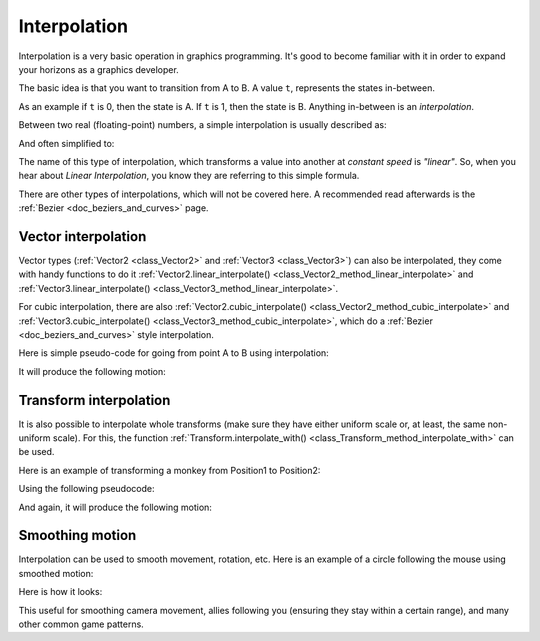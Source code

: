 .. _doc_interpolation:

Interpolation
=============

Interpolation is a very basic operation in graphics programming. It's good to become familiar with it in order to expand your horizons as a graphics developer.

The basic idea is that you want to transition from A to B. A value ``t``, represents the states in-between.

As an example if ``t`` is 0, then the state is A. If ``t`` is 1, then the state is B. Anything in-between is an *interpolation*.

Between two real (floating-point) numbers, a simple interpolation is usually described as:

.. tabs::
 .. code-tab:: gdscript GDScript

    interpolation = A * (1 - t) + B * t

And often simplified to:

.. tabs::
 .. code-tab:: gdscript GDScript

    interpolation = A + (B - A) * t

The name of this type of interpolation, which transforms a value into another at *constant speed* is *"linear"*. So, when you hear about *Linear Interpolation*, you know they are referring to this simple formula.

There are other types of interpolations, which will not be covered here. A recommended read afterwards is the :ref:`Bezier <doc_beziers_and_curves>` page.

Vector interpolation
--------------------

Vector types (:ref:`Vector2 <class_Vector2>` and :ref:`Vector3 <class_Vector3>`) can also be interpolated, they come with handy functions to do it
:ref:`Vector2.linear_interpolate() <class_Vector2_method_linear_interpolate>` and :ref:`Vector3.linear_interpolate() <class_Vector3_method_linear_interpolate>`.

For cubic interpolation, there are also :ref:`Vector2.cubic_interpolate() <class_Vector2_method_cubic_interpolate>` and :ref:`Vector3.cubic_interpolate() <class_Vector3_method_cubic_interpolate>`, which do a :ref:`Bezier <doc_beziers_and_curves>` style interpolation.

Here is simple pseudo-code for going from point A to B using interpolation:

.. tabs::
 .. code-tab:: gdscript GDScript

    func _physics_process(delta):
        t += delta * 0.4

        $Sprite.position = $A.position.linear_interpolate($B.position, t)

It will produce the following motion:

.. image:: img/interpolation_vector.gif

Transform interpolation
-----------------------

It is also possible to interpolate whole transforms (make sure they have either uniform scale or, at least, the same non-uniform scale).
For this, the function :ref:`Transform.interpolate_with() <class_Transform_method_interpolate_with>` can be used.

Here is an example of transforming a monkey from Position1 to Position2:

.. image:: img/interpolation_positions.png

Using the following pseudocode:

.. tabs::
 .. code-tab:: gdscript GDScript

    var t = 0.0

    func _physics_process(delta):
        t += delta

        $Monkey.transform = $Position1.transform.interpolate_with($Position2.transform, t)

And again, it will produce the following motion:

.. image:: img/interpolation_monkey.gif


Smoothing motion
----------------

Interpolation can be used to smooth movement, rotation, etc. Here is an example of a circle following the mouse using smoothed motion:

.. tabs::
 .. code-tab:: gdscript GDScript

    const FOLLOW_SPEED = 4.0

    func _physics_process(delta):
        var mouse_pos = get_local_mouse_position()

        $Sprite.position = $Sprite.position.linear_interpolate(mouse_pos, delta * FOLLOW_SPEED)

Here is how it looks:

.. image:: img/interpolation_follow.gif

This useful for smoothing camera movement, allies following you (ensuring they stay within a certain range), and many other common game patterns.
